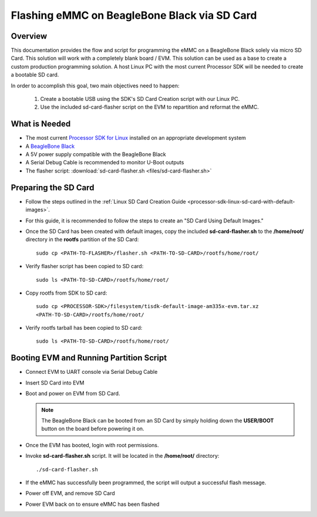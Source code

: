 Flashing eMMC on BeagleBone Black via SD Card
=============================================

Overview
--------
This documentation provides the flow and script for programming the eMMC on a
BeagleBone Black solely via micro SD Card. This solution will work with a
completely blank board / EVM. This solution can be used as a base to create a
custom production programming solution. A host Linux PC with the most current
Processor SDK will be needed to create a bootable SD card.

In order to accomplish this goal, two main objectives need to happen:

   #. Create a bootable USB using the SDK's SD Card Creation script with our
      Linux PC.
   #. Use the included sd-card-flasher script on the EVM to repartition and
      reformat the eMMC.

What is Needed
--------------
*  The most current `Processor SDK for Linux
   <http://www.ti.com/tool/PROCESSOR-SDK-AM335X>`__ installed on an appropriate
   development system
*  A `BeagleBone Black <https://www.ti.com/tool/BEAGLEBK>`__
*  A 5V power supply compatible with the BeagleBone Black
*  A Serial Debug Cable is recommended to monitor U-Boot outputs
*  The flasher script: :download:`sd-card-flasher.sh <files/sd-card-flasher.sh>`

Preparing the SD Card
---------------------
* Follow the steps outlined in the :ref:`Linux SD Card Creation Guide
  <processor-sdk-linux-sd-card-with-default-images>`.
* For this guide, it is recommended to follow the steps to create an "SD Card
  Using Default Images."
* Once the SD Card has been created with default
  images, copy the included **sd-card-flasher.sh** to the **/home/root/**
  directory in the **rootfs** partition of the SD Card:

  ::

   sudo cp <PATH-TO-FLASHER>/flasher.sh <PATH-TO-SD-CARD>/rootfs/home/root/

* Verify flasher script has been copied to SD card:

  ::

   sudo ls <PATH-TO-SD-CARD>/rootfs/home/root/

* Copy rootfs from SDK to SD card:

  ::

   sudo cp <PROCESSOR-SDK>/filesystem/tisdk-default-image-am335x-evm.tar.xz
   <PATH-TO-SD-CARD>/rootfs/home/root/

* Verify rootfs tarball has been copied to SD card:

  ::

   sudo ls <PATH-TO-SD-CARD>/rootfs/home/root/

Booting EVM and Running Partition Script
----------------------------------------
* Connect EVM to UART console via Serial Debug Cable
* Insert SD Card into EVM
* Boot and power on EVM from SD Card.

  .. note:: The BeagleBone Black can be booted from an SD Card by simply
     holding down the **USER/BOOT** button on the board before powering it on.

* Once the EVM has booted, login with root permissions.
* Invoke **sd-card-flasher.sh** script. It will be located in the **/home/root/**
  directory:

  ::

   ./sd-card-flasher.sh

* If the eMMC has successfully been programmed, the script will output a
  successful flash message.
* Power off EVM, and remove SD Card
* Power EVM back on to ensure eMMC has been flashed
